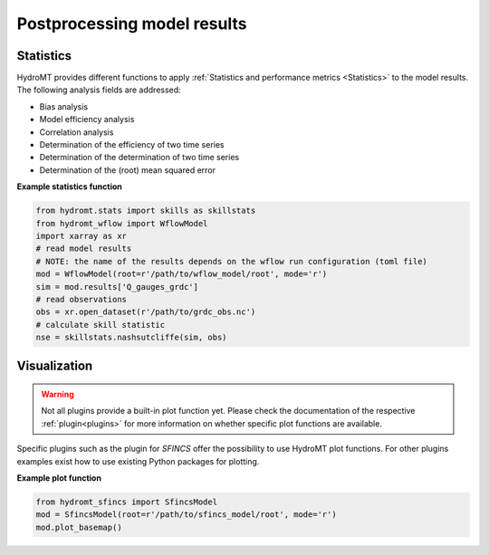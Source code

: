 .. _post:

Postprocessing model results
============================

.. _stat:

Statistics
----------

HydroMT provides different functions to apply :ref:`Statistics and performance metrics <Statistics>` to the model
results. The following analysis fields are addressed:

- Bias analysis
- Model efficiency analysis
- Correlation analysis
- Determination of the efficiency of two time series
- Determination of the determination of two time series
- Determination of the (root) mean squared error

**Example statistics function**

.. code-block:: console

    from hydromt.stats import skills as skillstats
    from hydromt_wflow import WflowModel
    import xarray as xr
    # read model results
    # NOTE: the name of the results depends on the wflow run configuration (toml file)
    mod = WflowModel(root=r'/path/to/wflow_model/root', mode='r')
    sim = mod.results['Q_gauges_grdc']  
    # read observations
    obs = xr.open_dataset(r'/path/to/grdc_obs.nc')
    # calculate skill statistic
    nse = skillstats.nashsutcliffe(sim, obs)

.. _plot:

Visualization
-------------
.. warning::

    Not all plugins provide a built-in plot function yet. Please check the documentation of the respective
    :ref:`plugin<plugins>` for more information on whether specific plot functions are available.

Specific plugins such as the plugin for *SFINCS* offer the possibility to use HydroMT plot functions. For other plugins
examples exist how to use existing Python packages for plotting.

**Example plot function**

.. code-block:: console

    from hydromt_sfincs import SfincsModel
    mod = SfincsModel(root=r'/path/to/sfincs_model/root', mode='r')
    mod.plot_basemap()

